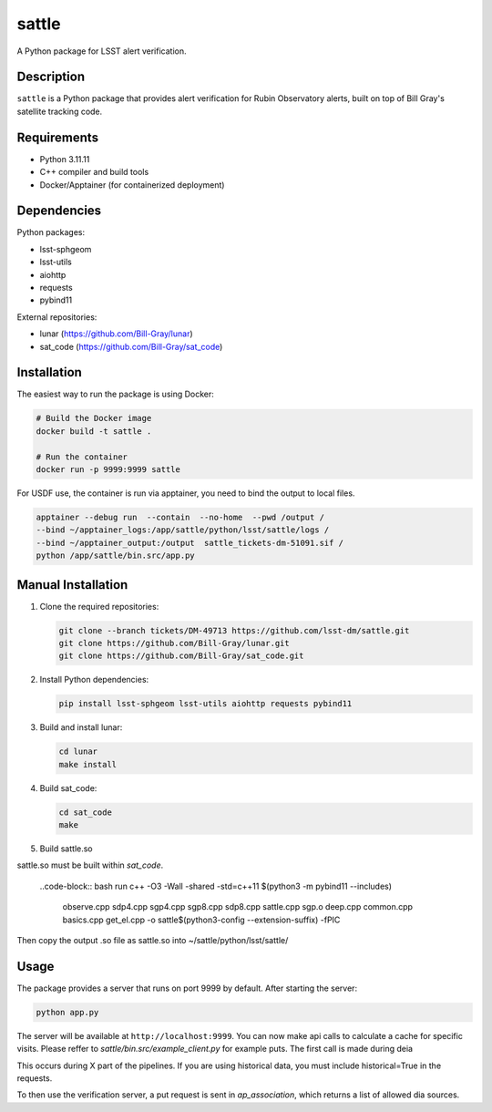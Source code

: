 ######
sattle
######

A Python package for LSST alert verification.

Description
-----------
``sattle`` is a Python package that provides alert verification for Rubin Observatory alerts, built on top of Bill Gray's
satellite tracking code.

Requirements
-----------
- Python 3.11.11
- C++ compiler and build tools
- Docker/Apptainer (for containerized deployment)

Dependencies
-----------
Python packages:

- lsst-sphgeom
- lsst-utils
- aiohttp
- requests
- pybind11

External repositories:

- lunar (https://github.com/Bill-Gray/lunar)
- sat_code (https://github.com/Bill-Gray/sat_code)

Installation
-----------
The easiest way to run the package is using Docker:

.. code-block:: bash

    # Build the Docker image
    docker build -t sattle .

    # Run the container
    docker run -p 9999:9999 sattle

For USDF use, the container is run via apptainer, you need to bind the
output to local files.

.. code-block:: bash

    apptainer --debug run  --contain  --no-home  --pwd /output /
    --bind ~/apptainer_logs:/app/sattle/python/lsst/sattle/logs /
    --bind ~/apptainer_output:/output  sattle_tickets-dm-51091.sif /
    python /app/sattle/bin.src/app.py

Manual Installation
-----------------
1. Clone the required repositories:

   .. code-block:: bash

       git clone --branch tickets/DM-49713 https://github.com/lsst-dm/sattle.git
       git clone https://github.com/Bill-Gray/lunar.git
       git clone https://github.com/Bill-Gray/sat_code.git

2. Install Python dependencies:

   .. code-block:: bash

       pip install lsst-sphgeom lsst-utils aiohttp requests pybind11

3. Build and install lunar:

   .. code-block:: bash

       cd lunar
       make install

4. Build sat_code:

   .. code-block:: bash

       cd sat_code
       make

5. Build sattle.so

sattle.so must be built within `sat_code`.

    ..code-block:: bash
    run c++ -O3 -Wall -shared -std=c++11 $(python3 -m pybind11 --includes) \
        observe.cpp sdp4.cpp sgp4.cpp sgp8.cpp sdp8.cpp sattle.cpp sgp.o deep.cpp common.cpp basics.cpp get_el.cpp \
        -o sattle$(python3-config --extension-suffix) \
        -fPIC

Then copy the output .so file as sattle.so into ~/sattle/python/lsst/sattle/

Usage
-----
The package provides a server that runs on port 9999 by default. After starting the server:

.. code-block:: bash

    python app.py

The server will be available at ``http://localhost:9999``. You can now make api calls to calculate a cache for specific visits.
Please reffer to `sattle/bin.src/example_client.py` for example puts. The first call is made during deia



This occurs during X part of the pipelines. If you are using historical data, you must include historical=True in the requests.

To then use the verification server, a put request is sent in `ap_association`, which returns a list of allowed dia sources.
